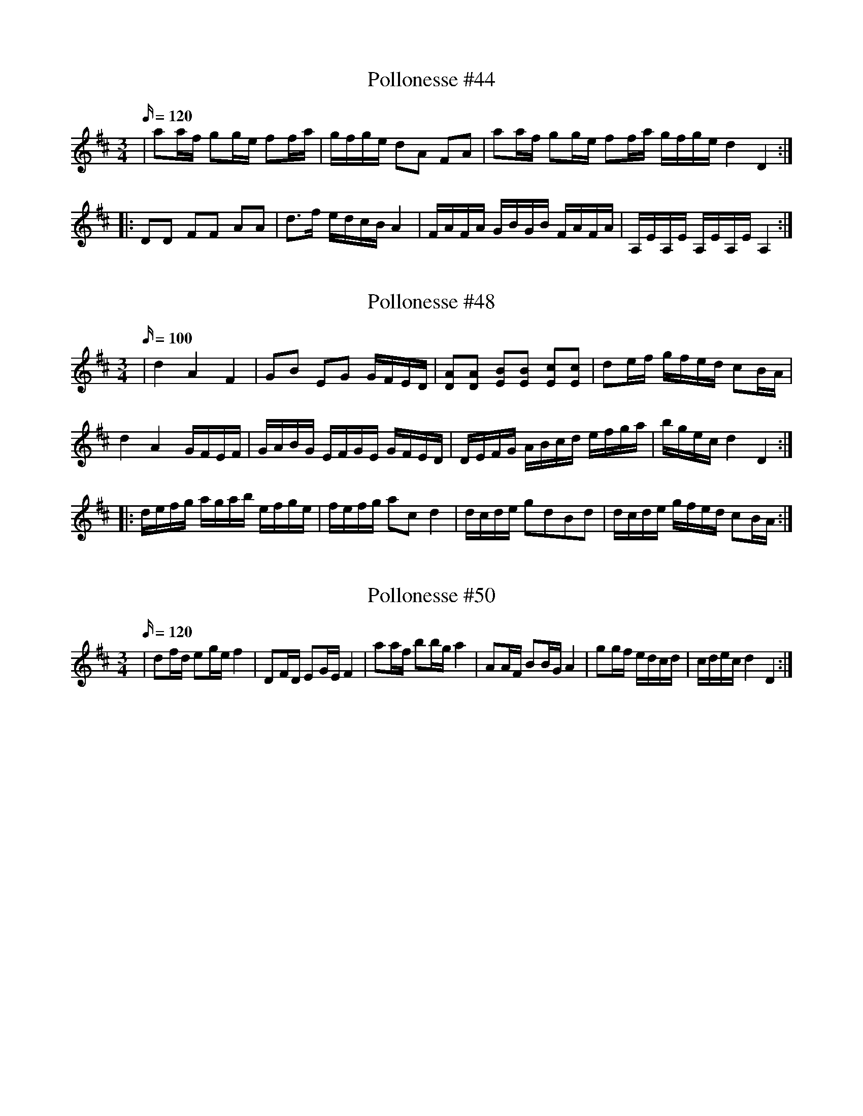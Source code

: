 X: 44
T: Pollonesse #44
M: 3/4
L: 1/16
K: D
Q:120
|a2af g2ge f2fa|gfge d2A2 F2A2| a2af g2ge f2fa gfge  d4D4 :|
|:D2D2 F2F2 A2A2| d3f edcB A4| FAFA GBGB FAFA| A,EA,E A,EA,E A,4:|

X: 48
T: Pollonesse #48
M: 3/4
L: 1/16
K: D
Q:100
|d4A4F4|G2B2 E2G2 GFED|[D2A2][D2A2] [E2B2][E2B2] [E2c2][E2c2]|d2ef gfed c2BA|
d4A4GFEF|GABG EFGE GFED|DEFG ABcd efga|bgec d4D4:|
|:defg agab efge|fefg a2c2d4| dcde g2d2B2d2|dcde gfed c2BA:|

X: 50
T: Pollonesse #50
M: 3/4
L: 1/16
K: D
Q:120
|d2fd e2ge f4|D2FD E2GE F4| a2af b2bg a4| A2AF B2BG A4| g2gf edcd | cdec d4D4:|
